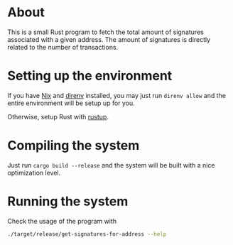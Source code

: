 * About

This is a small Rust program to fetch the total amount of signatures
associated with a given address. The amount of signatures is directly
related to the number of transactions.

* Setting up the environment

If you have [[https://nixos.org/][Nix]] and [[https://direnv.net/][direnv]] installed, you may just run =direnv allow=
and the entire environment will be setup up for you.

Otherwise, setup Rust with [[https://rustup.rs/][rustup]].

* Compiling the system

Just run =cargo build --release= and the system will be built with a
nice optimization level.

* Running the system

Check the usage of the program with

#+begin_src sh
  ./target/release/get-signatures-for-address --help
#+end_src

